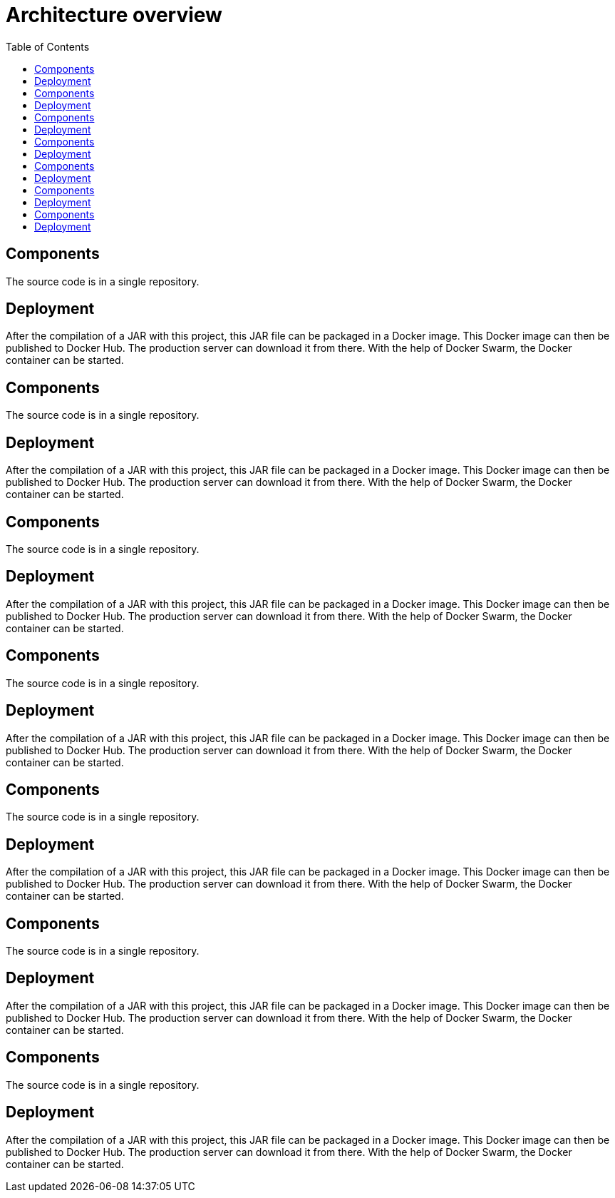 = Architecture overview
:toc: left

== Components

The source code is in a single repository.

== Deployment

After the compilation of a JAR with this project, this JAR file can be packaged in a Docker image.
This Docker image can then be published to Docker Hub.
The production server can download it from there.
With the help of Docker Swarm, the Docker container can be started.

== Components

The source code is in a single repository.

== Deployment

After the compilation of a JAR with this project, this JAR file can be packaged in a Docker image.
This Docker image can then be published to Docker Hub.
The production server can download it from there.
With the help of Docker Swarm, the Docker container can be started.

== Components

The source code is in a single repository.

== Deployment

After the compilation of a JAR with this project, this JAR file can be packaged in a Docker image.
This Docker image can then be published to Docker Hub.
The production server can download it from there.
With the help of Docker Swarm, the Docker container can be started.


== Components

The source code is in a single repository.

== Deployment

After the compilation of a JAR with this project, this JAR file can be packaged in a Docker image.
This Docker image can then be published to Docker Hub.
The production server can download it from there.
With the help of Docker Swarm, the Docker container can be started.


== Components

The source code is in a single repository.

== Deployment

After the compilation of a JAR with this project, this JAR file can be packaged in a Docker image.
This Docker image can then be published to Docker Hub.
The production server can download it from there.
With the help of Docker Swarm, the Docker container can be started.


== Components

The source code is in a single repository.

== Deployment

After the compilation of a JAR with this project, this JAR file can be packaged in a Docker image.
This Docker image can then be published to Docker Hub.
The production server can download it from there.
With the help of Docker Swarm, the Docker container can be started.


== Components

The source code is in a single repository.

== Deployment

After the compilation of a JAR with this project, this JAR file can be packaged in a Docker image.
This Docker image can then be published to Docker Hub.
The production server can download it from there.
With the help of Docker Swarm, the Docker container can be started.
